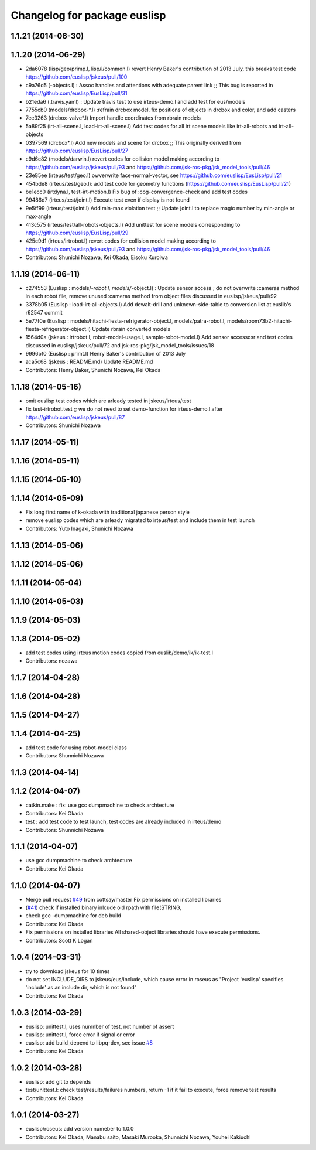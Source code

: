 ^^^^^^^^^^^^^^^^^^^^^^^^^^^^^
Changelog for package euslisp
^^^^^^^^^^^^^^^^^^^^^^^^^^^^^

1.1.21 (2014-06-30)
-------------------

1.1.20 (2014-06-29)
-------------------
* 2da6078 (lisp/geo/primp.l, lisp/l/common.l) revert Henry Baker's contribution of 2013 July, this breaks test code  https://github.com/euslisp/jskeus/pull/100
* c9a76d5 (-objects.l) : Assoc handles and attentions with adequate parent link ;; This bug is reported in https://github.com/euslisp/EusLisp/pull/31
* b21eda6 (.travis.yaml) : Update travis test to use irteus-demo.l and add test for eus/models
* 7755cb0 (models/drcbox-*.l) :refrain drcbox model. fix positions of objects in drcbox and color, and add casters
* 7ee3263 (drcbox-valve*.l) Import handle coordinates from rbrain models
* 5a89f25 (irt-all-scene.l, load-irt-all-scene.l) Add test codes for all irt scene models like irt-all-robots and irt-all-objects
* 0397569 (drcbox*.l) Add new models and  scene for drcbox ;; This originally derived from  https://github.com/euslisp/EusLisp/pull/27
* c9d6c82 (models/darwin.l) revert codes for collision model making according to https://github.com/euslisp/jskeus/pull/93 and https://github.com/jsk-ros-pkg/jsk_model_tools/pull/46
* 23e85ee (irteus/test/geo.l) owverwrite face-normal-vector, see https://github.com/euslisp/EusLisp/pull/21
* 454bde8 (irteus/test/geo.l): add test code for geometry functions (https://github.com/euslisp/EusLisp/pull/21)
* be1ecc0 (irtdyna.l, test-irt-motion.l) Fix bug of :cog-convergence-check and add test codes
* 99486d7 (irteus/test/joint.l) Execute test even if  display is not found
* 9e5ff99 (irteus/test/joint.l) Add min-max violation test ;; Update joint.l to replace magic number by min-angle or max-angle
* 413c575 (irteus/test/all-robots-objects.l) Add unittest for scene models corresponding to  https://github.com/euslisp/EusLisp/pull/29
* 425c9d1 (irteus/irtrobot.l) revert codes for collision model making according to https://github.com/euslisp/jskeus/pull/93 and https://github.com/jsk-ros-pkg/jsk_model_tools/pull/46
* Contributors: Shunichi Nozawa, Kei Okada, Eisoku Kuroiwa


1.1.19 (2014-06-11)
-------------------
* c274553 (Euslisp : models/*-robot.l, models/*-object.l) : Update  sensor access ; do not overwrite :cameras method in each robot file,  remove unused :cameras method from object files discussed in euslisp/jskeus/pull/92
* 3378b05 (Euslisp : load-irt-all-objects.l) Add dewalt-drill and unknown-side-table to conversion list at euslib's r62547 commit
* 5e77f0e (Euslisp : models/hitachi-fiesta-refrigerator-object.l, models/patra-robot.l, models/room73b2-hitachi-fiesta-refrigerator-object.l) Update rbrain converted models
* 1564d0a (jskeus : irtrobot.l, robot-model-usage.l, sample-robot-model.l) Add sensor accessosr and test codes discussed in euslisp/jskeus/pull/72 and jsk-ros-pkg/jsk_model_tools/issues/18
* 9996bf0 (Euslisp : primt.l) Henry Baker's contribution of 2013 July
* aca5c68 (jskeus : README.md) Update README.md
* Contributors: Henry Baker, Shunichi Nozawa, Kei Okada

1.1.18 (2014-05-16)
-------------------
* omit euslisp test codes which are arleady tested in jskeus/irteus/test
* fix test-irtrobot.test ;; we do not need to set demo-function for irteus-demo.l after https://github.com/euslisp/jskeus/pull/87
* Contributors: Shunichi Nozawa

1.1.17 (2014-05-11)
-------------------

1.1.16 (2014-05-11)
-------------------

1.1.15 (2014-05-10)
-------------------

1.1.14 (2014-05-09)
-------------------
* Fix long first name of k-okada with traditional japanese person style
* remove euslisp codes which are arleady migrated to irteus/test and include them in test launch
* Contributors: Yuto Inagaki, Shunichi Nozawa

1.1.13 (2014-05-06)
-------------------

1.1.12 (2014-05-06)
-------------------

1.1.11 (2014-05-04)
-------------------

1.1.10 (2014-05-03)
-------------------

1.1.9 (2014-05-03)
------------------

1.1.8 (2014-05-02)
------------------
* add test codes using irteus motion codes copied from euslib/demo/ik/ik-test.l
* Contributors: nozawa

1.1.7 (2014-04-28)
------------------

1.1.6 (2014-04-28)
------------------

1.1.5 (2014-04-27)
------------------

1.1.4 (2014-04-25)
------------------
* add test code for using robot-model class
* Contributors: Shunnichi Nozawa

1.1.3 (2014-04-14)
------------------

1.1.2 (2014-04-07)
------------------
* catkin.make : fix: use gcc dumpmachine to check archtecture
* Contributors: Kei Okada
* test : add test code to test launch, test codes are already included in irteus/demo
* Contributors: Shunnichi Nozawa

1.1.1 (2014-04-07)
------------------
* use gcc dumpmachine to check archtecture
* Contributors: Kei Okada

1.1.0 (2014-04-07)
------------------
* Merge pull request `#49 <https://github.com/jsk-ros-pkg/jsk_roseus/issues/49>`_ from cottsay/master
  Fix permissions on installed libraries
* (`#41 <https://github.com/jsk-ros-pkg/jsk_roseus/issues/41>`_) check if installed binary inlcude old rpath with file(STRING,
* check gcc -dumpmachine for deb build
* Contributors: Kei Okada
* Fix permissions on installed libraries
  All shared-object libraries should have execute permissions.
* Contributors: Scott K Logan

1.0.4 (2014-03-31)
------------------
* try to download jskeus for 10 times
* do not set INCLUDE_DIRS to jskeus/eus/include, which cause error in roseus as "Project 'euslisp' specifies 'include' as an include dir, which is not found"
* Contributors: Kei Okada

1.0.3 (2014-03-29)
------------------
* euslisp: unittest.l, uses numnber of test, not number of assert
* euslisp: unittest.l, force error if signal or error
* euslisp: add build_depend to libpq-dev, see issue `#8 <https://github.com/jsk-ros-pkg/jsk_roseus/issues/8>`_
* Contributors: Kei Okada

1.0.2 (2014-03-28)
------------------
* euslisp: add git to depends
* test/unittest.l: check test/results/failures numbers, return -1 if it fail to execute, force remove test results
* Contributors: Kei Okada

1.0.1 (2014-03-27)
------------------
* euslisp/roseus: add version numeber to 1.0.0
* Contributors: Kei Okada, Manabu saito, Masaki Murooka, Shunnichi Nozawa, Youhei Kakiuchi
